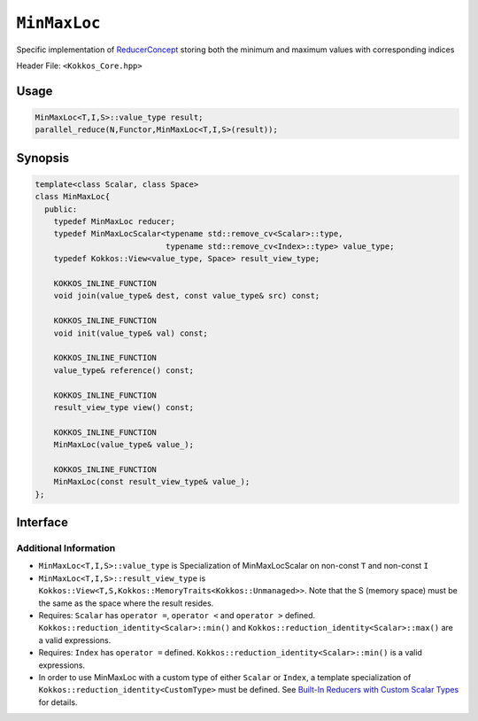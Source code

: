 ``MinMaxLoc``
=============

.. role:: cpp(code)
    :language: cpp

Specific implementation of `ReducerConcept <ReducerConcept.html>`_ storing both the minimum and maximum values with corresponding indices

Header File: ``<Kokkos_Core.hpp>``

Usage
-----

.. code-block:: cpp

   MinMaxLoc<T,I,S>::value_type result;
   parallel_reduce(N,Functor,MinMaxLoc<T,I,S>(result));

Synopsis
--------

.. code-block:: cpp

   template<class Scalar, class Space>
   class MinMaxLoc{
     public:
       typedef MinMaxLoc reducer;
       typedef MinMaxLocScalar<typename std::remove_cv<Scalar>::type,
                               typename std::remove_cv<Index>::type> value_type;
       typedef Kokkos::View<value_type, Space> result_view_type;

       KOKKOS_INLINE_FUNCTION
       void join(value_type& dest, const value_type& src) const;

       KOKKOS_INLINE_FUNCTION
       void init(value_type& val) const;

       KOKKOS_INLINE_FUNCTION
       value_type& reference() const;

       KOKKOS_INLINE_FUNCTION
       result_view_type view() const;

       KOKKOS_INLINE_FUNCTION
       MinMaxLoc(value_type& value_);

       KOKKOS_INLINE_FUNCTION
       MinMaxLoc(const result_view_type& value_);
   };

Interface
---------

.. cpp:class:: template<class Scalar, class Space> MinMaxLoc

   .. rubric:: Public Types

   .. cpp:type:: reducer

      The self type

   .. cpp:type:: value_type

      The reduction scalar type (specialization of `MinMaxLocScalar <MinMaxLocScalar.html>`_)

   .. cpp:type:: result_view_type

      A ``Kokkos::View`` referencing the reduction result

   .. rubric:: Constructors

   .. cpp:function:: KOKKOS_INLINE_FUNCTION MinMaxLoc(value_type& value_);

      Constructs a reducer which references a local variable as its result location.

   .. cpp:function:: KOKKOS_INLINE_FUNCTION MinMaxLoc(const result_view_type& value_);

      Constructs a reducer which references a specific view as its result location.

   .. rubric:: Public Member Functions

   .. cpp:function:: KOKKOS_INLINE_FUNCTION void join(value_type& dest, const value_type& src) const;

      Store minimum with location of ``src`` and ``dest`` into ``dest``.
      Store maximum with location of ``src`` and ``dest`` into ``dest``.

   .. cpp:function:: KOKKOS_INLINE_FUNCTION void init( value_type& val) const;

      Initialize ``val.min_val`` using the ``Kokkos::reduction_identity<Scalar>::min()`` method. The default implementation sets ``val=<TYPE>_MAX``.

      Initialize ``val.max_val`` using the ``Kokkos::reduction_identity<Index>::max()`` method. The default implementation sets ``val=<TYPE>_MIN``.

      Initialize ``val.min_loc`` using the ``Kokkos::reduction_identity<Scalar>::min()`` method. The default implementation sets ``val=<TYPE>_MAX``.

      Initialize ``val.max_loc`` using the ``Kokkos::reduction_identity<Index>::max()`` method. The default implementation sets ``val=<TYPE>_MAX``.

   .. cpp:function:: KOKKOS_INLINE_FUNCTION value_type& reference() const;

      Returns a reference to the result provided in class constructor.

   .. cpp:function:: KOKKOS_INLINE_FUNCTION result_view_type view() const;

      Returns a view of the result place provided in class constructor.

Additional Information
^^^^^^^^^^^^^^^^^^^^^^

* ``MinMaxLoc<T,I,S>::value_type`` is Specialization of MinMaxLocScalar on non-const ``T`` and non-const ``I``

* ``MinMaxLoc<T,I,S>::result_view_type`` is ``Kokkos::View<T,S,Kokkos::MemoryTraits<Kokkos::Unmanaged>>``. Note that the S (memory space) must be the same as the space where the result resides.

* Requires: ``Scalar`` has ``operator =``, ``operator <`` and ``operator >`` defined. ``Kokkos::reduction_identity<Scalar>::min()`` and ``Kokkos::reduction_identity<Scalar>::max()`` are a valid expressions.

* Requires: ``Index`` has ``operator =`` defined. ``Kokkos::reduction_identity<Scalar>::min()`` is a valid expressions.

* In order to use MinMaxLoc with a custom type of either ``Scalar`` or ``Index``, a template specialization of ``Kokkos::reduction_identity<CustomType>`` must be defined. See `Built-In Reducers with Custom Scalar Types <../../../ProgrammingGuide/Custom-Reductions-Built-In-Reducers-with-Custom-Scalar-Types.html>`_ for details.
